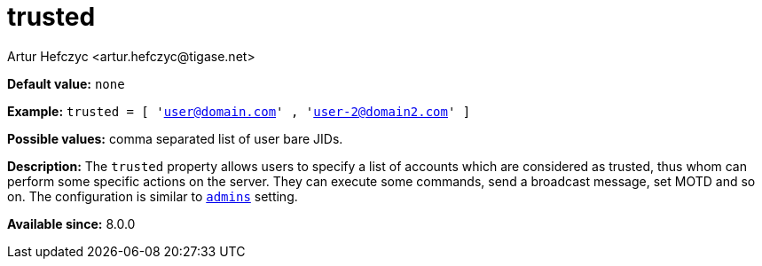 [[trusted]]
= trusted
:author: Artur Hefczyc <artur.hefczyc@tigase.net>
:version: v2.0, June 2017: Reformatted for Kernel/DSL

*Default value:* `none`

*Example:* `trusted = [ 'user@domain.com' , 'user-2@domain2.com' ]`

*Possible values:* comma separated list of user bare JIDs.

*Description:* The `trusted` property allows users to specify a list of accounts which are considered as trusted, thus whom can perform some specific actions on the server. They can execute some commands, send a broadcast message, set MOTD and so on. The configuration is similar to xref:admins[`admins`] setting.

*Available since:* 8.0.0
